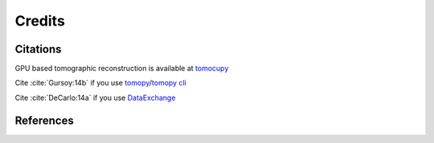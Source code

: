 =======
Credits
=======

Citations
=========

GPU based tomographic reconstruction is available at `tomocupy <https://tomocupy.readthedocs.io/en/latest/>`_

Cite :cite:`Gursoy:14b` if you use `tomopy <https://tomopy.readthedocs.io/en/latest/>`_/`tomopy cli <https://tomopycli.readthedocs.io/en/latest/>`_

Cite :cite:`DeCarlo:14a` if you use `DataExchange <https://dxchange.readthedocs.io/en/latest/>`_


.. bibliography:: bibtex/cite.bib
   :style: plain
   :labelprefix: A


References
==========

.. bibliography:: bibtex/ref.bib
   :style: plain
   :labelprefix: B
   :all: 
